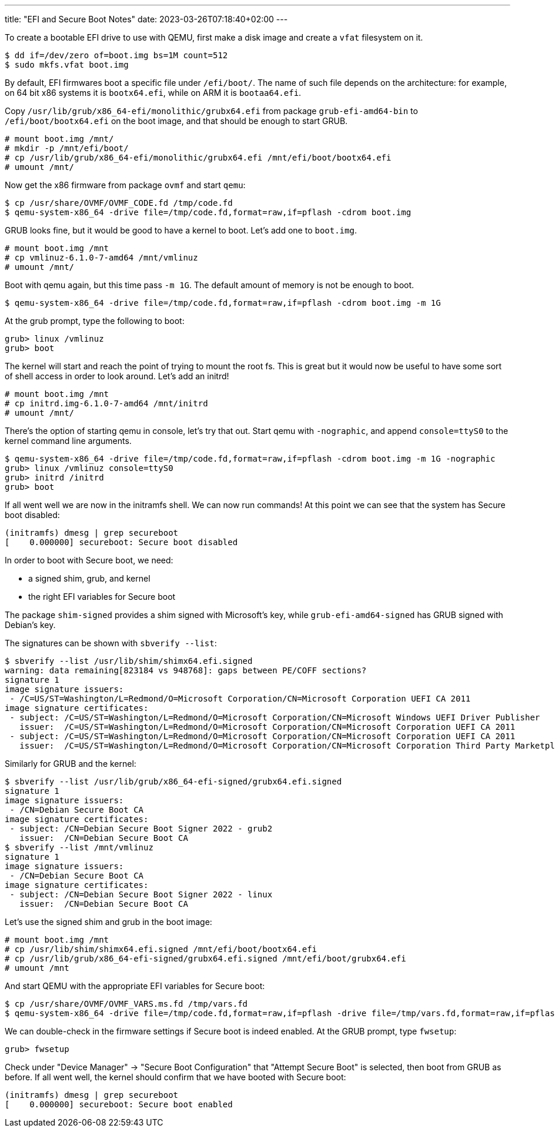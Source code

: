 ---
title: "EFI and Secure Boot Notes"
date: 2023-03-26T07:18:40+02:00
---

To create a bootable EFI drive to use with QEMU, first make a disk image and
create a `vfat` filesystem on it.

----
$ dd if=/dev/zero of=boot.img bs=1M count=512
$ sudo mkfs.vfat boot.img
----

By default, EFI firmwares boot a specific file under `/efi/boot/`. The name of
such file depends on the architecture: for example, on 64 bit x86 systems it is
`bootx64.efi`, while on ARM it is `bootaa64.efi`.

Copy `/usr/lib/grub/x86_64-efi/monolithic/grubx64.efi` from package
`grub-efi-amd64-bin` to `/efi/boot/bootx64.efi` on the boot image, and that
should be enough to start GRUB.

----
# mount boot.img /mnt/
# mkdir -p /mnt/efi/boot/
# cp /usr/lib/grub/x86_64-efi/monolithic/grubx64.efi /mnt/efi/boot/bootx64.efi
# umount /mnt/
----

Now get the x86 firmware from package `ovmf` and start `qemu`:

----
$ cp /usr/share/OVMF/OVMF_CODE.fd /tmp/code.fd
$ qemu-system-x86_64 -drive file=/tmp/code.fd,format=raw,if=pflash -cdrom boot.img
----

GRUB looks fine, but it would be good to have a kernel to boot. Let's add one
to `boot.img`.

----
# mount boot.img /mnt
# cp vmlinuz-6.1.0-7-amd64 /mnt/vmlinuz
# umount /mnt/
----

Boot with qemu again, but this time pass `-m 1G`. The default amount of
memory is not be enough to boot.

----
$ qemu-system-x86_64 -drive file=/tmp/code.fd,format=raw,if=pflash -cdrom boot.img -m 1G
----

At the grub prompt, type the following to boot:

----
grub> linux /vmlinuz
grub> boot
----

The kernel will start and reach the point of trying to mount the root fs. This
is great but it would now be useful to have some sort of shell access in order
to look around. Let's add an initrd!

----
# mount boot.img /mnt
# cp initrd.img-6.1.0-7-amd64 /mnt/initrd
# umount /mnt/
----

There's the option of starting qemu in console, let's try that out. Start qemu
with `-nographic`, and append `console=ttyS0` to the kernel command line
arguments.

----
$ qemu-system-x86_64 -drive file=/tmp/code.fd,format=raw,if=pflash -cdrom boot.img -m 1G -nographic
grub> linux /vmlinuz console=ttyS0
grub> initrd /initrd
grub> boot
----

If all went well we are now in the initramfs shell. We can now run commands! At
this point we can see that the system has Secure boot disabled:

----
(initramfs) dmesg | grep secureboot
[    0.000000] secureboot: Secure boot disabled
----

In order to boot with Secure boot, we need:

- a signed shim, grub, and kernel
- the right EFI variables for Secure boot

The package `shim-signed` provides a shim signed with Microsoft's key, while
`grub-efi-amd64-signed` has GRUB signed with Debian's key.

The signatures can be shown with `sbverify --list`:

----
$ sbverify --list /usr/lib/shim/shimx64.efi.signed
warning: data remaining[823184 vs 948768]: gaps between PE/COFF sections?
signature 1
image signature issuers:
 - /C=US/ST=Washington/L=Redmond/O=Microsoft Corporation/CN=Microsoft Corporation UEFI CA 2011
image signature certificates:
 - subject: /C=US/ST=Washington/L=Redmond/O=Microsoft Corporation/CN=Microsoft Windows UEFI Driver Publisher
   issuer:  /C=US/ST=Washington/L=Redmond/O=Microsoft Corporation/CN=Microsoft Corporation UEFI CA 2011
 - subject: /C=US/ST=Washington/L=Redmond/O=Microsoft Corporation/CN=Microsoft Corporation UEFI CA 2011
   issuer:  /C=US/ST=Washington/L=Redmond/O=Microsoft Corporation/CN=Microsoft Corporation Third Party Marketplace Root
----

Similarly for GRUB and the kernel:

----
$ sbverify --list /usr/lib/grub/x86_64-efi-signed/grubx64.efi.signed
signature 1
image signature issuers:
 - /CN=Debian Secure Boot CA
image signature certificates:
 - subject: /CN=Debian Secure Boot Signer 2022 - grub2
   issuer:  /CN=Debian Secure Boot CA
$ sbverify --list /mnt/vmlinuz
signature 1
image signature issuers:
 - /CN=Debian Secure Boot CA
image signature certificates:
 - subject: /CN=Debian Secure Boot Signer 2022 - linux
   issuer:  /CN=Debian Secure Boot CA
----

Let's use the signed shim and grub in the boot image:

----
# mount boot.img /mnt
# cp /usr/lib/shim/shimx64.efi.signed /mnt/efi/boot/bootx64.efi
# cp /usr/lib/grub/x86_64-efi-signed/grubx64.efi.signed /mnt/efi/boot/grubx64.efi
# umount /mnt
----

And start QEMU with the appropriate EFI variables for Secure boot:

----
$ cp /usr/share/OVMF/OVMF_VARS.ms.fd /tmp/vars.fd
$ qemu-system-x86_64 -drive file=/tmp/code.fd,format=raw,if=pflash -drive file=/tmp/vars.fd,format=raw,if=pflash -cdrom boot.img -m 1G -nographic
----

We can double-check in the firmware settings if Secure boot is indeed enabled.
At the GRUB prompt, type `fwsetup`:

----
grub> fwsetup
----

Check under "Device Manager" -> "Secure Boot Configuration" that "Attempt
Secure Boot" is selected, then boot from GRUB as before. If all went well, the
kernel should confirm that we have booted with Secure boot:

----
(initramfs) dmesg | grep secureboot
[    0.000000] secureboot: Secure boot enabled
----
